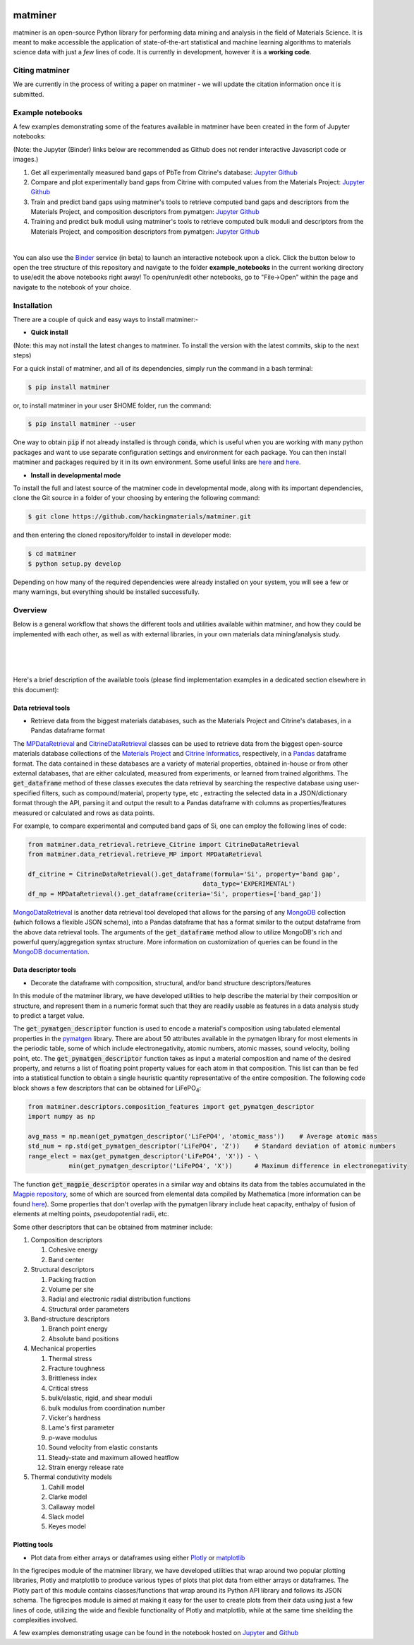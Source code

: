 .. title:: matminer (Materials Data Mining)

.. image:: _static/matminer_logo_small.png
   :alt: matminer logo


========
matminer
========

matminer is an open-source Python library for performing data mining and analysis in the field of Materials Science. It is meant to make accessible the application of state-of-the-art statistical and machine learning algorithms to materials science data with just a *few* lines of code. It is currently in development, however it is a **working code**.

--------
Citing matminer
--------

We are currently in the process of writing a paper on matminer - we will update the citation information once it is submitted.


-----------------
Example notebooks
-----------------

A few examples demonstrating some of the features available in matminer have been created in the form of Jupyter notebooks:

(Note: the Jupyter (Binder) links below are recommended as Github does not render interactive Javascript code or images.)

1. Get all experimentally measured band gaps of PbTe from Citrine's database: `Jupyter <http://mybinder.org/repo/hackingmaterials/matminer/notebooks/example_notebooks/get_Citrine_experimental_bandgaps_PbTe.ipynb>`_  `Github <https://github.com/hackingmaterials/matminer/blob/master/example_notebooks/get_Citrine_experimental_bandgaps_PbTe.ipynb>`_

2. Compare and plot experimentally band gaps from Citrine with computed values from the Materials Project: `Jupyter <http://mybinder.org/repo/hackingmaterials/matminer/notebooks/example_notebooks/experiment_vs_computed_bandgap.ipynb>`_  `Github <https://github.com/hackingmaterials/matminer/blob/master/example_notebooks/experiment_vs_computed_bandgap.ipynb>`_

3. Train and predict band gaps using matminer's tools to retrieve computed band gaps and descriptors from the Materials Project, and composition descriptors from pymatgen: `Jupyter <http://mybinder.org/repo/hackingmaterials/matminer/notebooks/example_notebooks/machine_learning_to_predict_bandgap.ipynb>`_  `Github <https://github.com/hackingmaterials/matminer/blob/master/example_notebooks/machine_learning_to_predict_bandgap.ipynb>`_

4. Training and predict bulk moduli using matminer's tools to retrieve computed bulk moduli and descriptors from the Materials Project, and composition descriptors from pymatgen: `Jupyter <http://mybinder.org/repo/hackingmaterials/matminer/notebooks/example_notebooks/machine_learning_to_predict_BulkModulus.ipynb>`_ `Github <https://github.com/hackingmaterials/matminer/blob/master/example_notebooks/machine_learning_to_predict_BulkModulus.ipynb>`_

|
You can also use the `Binder <http://mybinder.org/>`_ service (in beta) to launch an interactive notebook upon a click. Click the button below to open the tree structure of this repository and navigate to the folder **example_notebooks** in the current working directory to use/edit the above notebooks right away! To open/run/edit other notebooks, go to "File->Open" within the page and navigate to the notebook of your choice. 

.. image:: http://mybinder.org/badge.svg 
   :target: http://mybinder.org/repo/hackingmaterials/matminer

--------
Installation
--------

There are a couple of quick and easy ways to install matminer:-

- **Quick install**

(Note: this may not install the latest changes to matminer. To install the version with the latest commits, skip to the next steps)

For a quick install of matminer, and all of its dependencies, simply run the command in a bash terminal:

.. code-block:: bash

    $ pip install matminer

or, to install matminer in your user $HOME folder, run the command:

.. code-block:: bash

    $ pip install matminer --user 

One way to obtain :code:`pip` if not already installed is through :code:`conda`, which is useful when you are working with many python packages and want to use separate configuration settings and environment for each package. You can then install matminer and packages required by it in its own environment. Some useful links are `here <https://uoa-eresearch.github.io/eresearch-cookbook/recipe/2014/11/20/conda/>`_ and `here <http://conda.pydata.org/docs/using/index.html>`_.

- **Install in developmental mode**

To install the full and latest source of the matminer code in developmental mode, along with its important dependencies, clone the Git source in a folder of your choosing by entering the following command:

.. code-block:: bash

    $ git clone https://github.com/hackingmaterials/matminer.git

and then entering the cloned repository/folder to install in developer mode:

.. code-block:: bash

    $ cd matminer
    $ python setup.py develop
    
Depending on how many of the required dependencies were already installed on your system, you will see a few or many warnings, but everything should be installed successfully.

--------
Overview
--------

Below is a general workflow that shows the different tools and utilities available within matminer, and how they could be implemented with each other, as well as with external libraries, in your own materials data mining/analysis study.

|
.. image:: https://github.com/hackingmaterials/matminer/blob/master/Flowchart.png
   :align: center
|
|

Here's a brief description of the available tools (please find implementation examples in a dedicated section elsewhere in this document):

Data retrieval tools
--------------------

- Retrieve data from the biggest materials databases, such as the Materials Project and Citrine's databases, in a Pandas dataframe format

The `MPDataRetrieval <https://github.com/hackingmaterials/matminer/blob/master/matminer/data_retrieval/retrieve_MP.py>`_ and `CitrineDataRetrieval <https://github.com/hackingmaterials/matminer/blob/master/matminer/data_retrieval/retrieve_Citrine.py>`_ classes can be used to retrieve data from the biggest open-source materials database collections of the `Materials Project <https://www.materialsproject.org/>`_ and `Citrine Informatics <https://citrination.com/>`_, respectively, in a `Pandas <http://pandas.pydata.org/>`_ dataframe format. The data contained in these databases are a variety of material properties, obtained in-house or from other external databases, that are either calculated, measured from experiments, or learned from trained algorithms. The :code:`get_dataframe` method of these classes executes the data retrieval by searching the respective database using user-specified filters, such as compound/material, property type, etc , extracting the selected data in a JSON/dictionary format through the API, parsing it and output the result to a Pandas dataframe with columns as properties/features measured or calculated and rows as data points. 

For example, to compare experimental and computed band gaps of Si, one can employ the following lines of code:

.. code-block:: python

   from matminer.data_retrieval.retrieve_Citrine import CitrineDataRetrieval
   from matminer.data_retrieval.retrieve_MP import MPDataRetrieval

   df_citrine = CitrineDataRetrieval().get_dataframe(formula='Si', property='band gap', 
                                                  data_type='EXPERIMENTAL')   
   df_mp = MPDataRetrieval().get_dataframe(criteria='Si', properties=['band_gap'])
   
`MongoDataRetrieval <https://github.com/hackingmaterials/matminer/blob/master/matminer/data_retrieval/retrieve_MongoDB.py>`_ is another data retrieval tool developed that allows for the parsing of any `MongoDB <https://www.mongodb.com/>`_ collection (which follows a flexible JSON schema), into a Pandas dataframe that has a format similar to the output dataframe from the above data retrieval tools. The arguments of the :code:`get_dataframe` method allow to utilize MongoDB's rich and powerful query/aggregation syntax structure. More information on customization of queries can be found in the `MongoDB documentation <https://docs.mongodb.com/manual/>`_.


Data descriptor tools
----------------

- Decorate the dataframe with composition, structural, and/or band structure descriptors/features

In this module of the matminer library, we have developed utilities to help describe the material by their composition or structure, and represent them in a numeric format such that they are readily usable as features in a data analysis study to predict a target value.

The :code:`get_pymatgen_descriptor` function is used to encode a material's composition using tabulated elemental properties in the `pymatgen <http://pymatgen.org/_modules/pymatgen/core/periodic_table.html>`_ library. There are about 50 attributes available in the pymatgen library for most elements in the periodic table, some of which include electronegativity, atomic numbers, atomic masses, sound velocity, boiling point, etc. The :code:`get_pymatgen_descriptor` function takes as input a material composition and name of the desired property, and returns a list of floating point property values for each atom in that composition. This list can than be fed into a statistical function to obtain a single heuristic quantity representative of the entire composition. The following code block shows a few 
descriptors that can be obtained for LiFePO\ :sub:`4`:

.. code-block:: python
      
   from matminer.descriptors.composition_features import get_pymatgen_descriptor
   import numpy as np
      
   avg_mass = np.mean(get_pymatgen_descriptor('LiFePO4', 'atomic_mass'))    # Average atomic mass
   std_num = np.std(get_pymatgen_descriptor('LiFePO4', 'Z'))    # Standard deviation of atomic numbers
   range_elect = max(get_pymatgen_descriptor('LiFePO4', 'X')) - \
              min(get_pymatgen_descriptor('LiFePO4', 'X'))      # Maximum difference in electronegativity

The function :code:`get_magpie_descriptor` operates in a similar way and obtains its data from the tables accumulated in the `Magpie repository <https://bitbucket.org/wolverton/magpie>`_, some of which are sourced from elemental data compiled by Mathematica (more information can be found `here <https://reference.wolfram.com/language/ref/ElementData.html>`_). Some properties that don't overlap with the pymatgen library include heat capacity, enthalpy of fusion of elements at melting points, pseudopotential radii, etc. 

Some other descriptors that can be obtained from matminer include:

#. Composition descriptors

   #. Cohesive energy
   #. Band center
   
#. Structural descriptors

   #. Packing fraction
   #. Volume per site
   #. Radial and electronic radial distribution functions
   #. Structural order parameters

#. Band-structure descriptors

   #. Branch point energy
   #. Absolute band positions

#. Mechanical properties

   #. Thermal stress
   #. Fracture toughness
   #. Brittleness index
   #. Critical stress
   #. bulk/elastic, rigid, and shear moduli
   #. bulk modulus from coordination number
   #. Vicker's hardness
   #. Lame's first parameter
   #. p-wave modulus
   #. Sound velocity from elastic constants
   #. Steady-state and maximum allowed heatflow
   #. Strain energy release rate
   
#. Thermal condutivity models

   #. Cahill model
   #. Clarke model
   #. Callaway model
   #. Slack model
   #. Keyes model
   
 
Plotting tools
----------------

- Plot data from either arrays or dataframes using either `Plotly <https://plot.ly/>`_ or `matplotlib <http://matplotlib.org/>`_

In the figrecipes module of the matminer library, we have developed utilities that wrap around two popular plotting libraries, Plotly and matplotlib to produce various types of plots that plot data from either arrays or dataframes. The Plotly part of this module contains classes/functions that wrap around its Python API library and follows its JSON schema. The figrecipes module is aimed at making it easy for the user to create plots from their data using just a few lines of code, utilizing the wide and flexible functionality of Plotly and matplotlib, while at the same time sheilding the complexities involved. 

A few examples demonstrating usage can be found in the notebook hosted on `Jupyter <http://mybinder.org/repo/hackingmaterials/matminer/notebooks/matminer/figrecipes/plotly/examples/plotly_examples.ipynb>`_ and `Github <https://github.com/hackingmaterials/FigRecipes/blob/master/figrecipes/plotly/examples/plotly_examples.ipynb>`_
   
 
